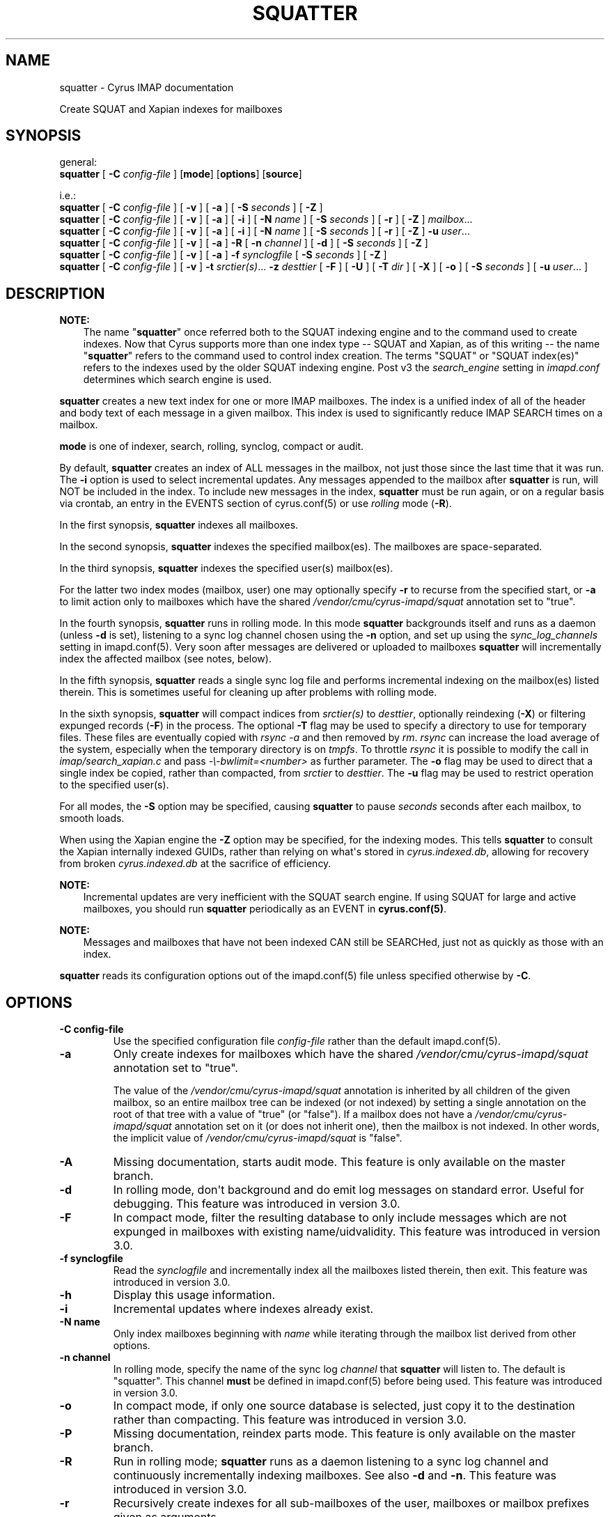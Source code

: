 .\" Man page generated from reStructuredText.
.
.TH "SQUATTER" "8" "February 17, 2020" "3.2.0" "Cyrus IMAP"
.SH NAME
squatter \- Cyrus IMAP documentation
.
.nr rst2man-indent-level 0
.
.de1 rstReportMargin
\\$1 \\n[an-margin]
level \\n[rst2man-indent-level]
level margin: \\n[rst2man-indent\\n[rst2man-indent-level]]
-
\\n[rst2man-indent0]
\\n[rst2man-indent1]
\\n[rst2man-indent2]
..
.de1 INDENT
.\" .rstReportMargin pre:
. RS \\$1
. nr rst2man-indent\\n[rst2man-indent-level] \\n[an-margin]
. nr rst2man-indent-level +1
.\" .rstReportMargin post:
..
.de UNINDENT
. RE
.\" indent \\n[an-margin]
.\" old: \\n[rst2man-indent\\n[rst2man-indent-level]]
.nr rst2man-indent-level -1
.\" new: \\n[rst2man-indent\\n[rst2man-indent-level]]
.in \\n[rst2man-indent\\n[rst2man-indent-level]]u
..
.sp
Create SQUAT and Xapian indexes for mailboxes
.SH SYNOPSIS
.sp
.nf
general:
\fBsquatter\fP [ \fB\-C\fP \fIconfig\-file\fP ] [\fBmode\fP] [\fBoptions\fP] [\fBsource\fP]

i.e.:
\fBsquatter\fP [ \fB\-C\fP \fIconfig\-file\fP ] [ \fB\-v\fP ] [ \fB\-a\fP ] [ \fB\-S\fP \fIseconds\fP ] [ \fB\-Z\fP ]
\fBsquatter\fP [ \fB\-C\fP \fIconfig\-file\fP ] [ \fB\-v\fP ] [ \fB\-a\fP ] [ \fB\-i\fP ] [ \fB\-N\fP \fIname\fP ] [ \fB\-S\fP \fIseconds\fP ] [ \fB\-r\fP ] [ \fB\-Z\fP ] \fImailbox\fP\&...
\fBsquatter\fP [ \fB\-C\fP \fIconfig\-file\fP ] [ \fB\-v\fP ] [ \fB\-a\fP ] [ \fB\-i\fP ] [ \fB\-N\fP \fIname\fP ] [ \fB\-S\fP \fIseconds\fP ] [ \fB\-r\fP ] [ \fB\-Z\fP ] \fB\-u\fP \fIuser\fP\&...
\fBsquatter\fP [ \fB\-C\fP \fIconfig\-file\fP ] [ \fB\-v\fP ] [ \fB\-a\fP ] \fB\-R\fP [ \fB\-n\fP \fIchannel\fP ] [ \fB\-d\fP ] [ \fB\-S\fP \fIseconds\fP ] [ \fB\-Z\fP ]
\fBsquatter\fP [ \fB\-C\fP \fIconfig\-file\fP ] [ \fB\-v\fP ] [ \fB\-a\fP ] \fB\-f\fP \fIsynclogfile\fP [ \fB\-S\fP \fIseconds\fP ] [ \fB\-Z\fP ]
\fBsquatter\fP [ \fB\-C\fP \fIconfig\-file\fP ] [ \fB\-v\fP ] \fB\-t\fP \fIsrctier(s)\fP\&... \fB\-z\fP \fIdesttier\fP [ \fB\-F\fP ] [ \fB\-U\fP ] [ \fB\-T\fP \fIdir\fP ] [ \fB\-X\fP ] [ \fB\-o\fP ] [ \fB\-S\fP \fIseconds\fP ] [ \fB\-u\fP \fIuser\fP\&... ]
.fi
.SH DESCRIPTION
.sp
\fBNOTE:\fP
.INDENT 0.0
.INDENT 3.5
The name "\fBsquatter\fP" once referred both to the SQUAT indexing
engine and to the command used to create indexes.  Now that Cyrus
supports more than one index type \-\- SQUAT and Xapian, as of this
writing \-\- the name "\fBsquatter\fP" refers to the command used to
control index creation.  The terms "SQUAT" or "SQUAT index(es)"
refers to the indexes used by the older SQUAT indexing engine.
Post v3 the \fIsearch_engine\fP setting in \fIimapd.conf\fP determines
which search engine is used.
.UNINDENT
.UNINDENT
.sp
\fBsquatter\fP creates a new text index for one or more IMAP mailboxes.
The index is a unified index of all of the header and body text
of each message in a given mailbox.  This index is used to significantly
reduce IMAP SEARCH times on a mailbox.
.sp
\fBmode\fP is one of indexer, search, rolling, synclog, compact or audit.
.sp
By default, \fBsquatter\fP creates an index of ALL messages in the
mailbox, not just those since the last time that it was run.  The
\fB\-i\fP option is used to select incremental updates.  Any messages
appended to the mailbox after \fBsquatter\fP is run, will NOT be included
in the index.  To include new messages in the index, \fBsquatter\fP must
be run again, or on a regular basis via crontab, an entry in the EVENTS
section of cyrus.conf(5) or use \fIrolling\fP mode (\fB\-R\fP).
.sp
In the first synopsis, \fBsquatter\fP indexes all mailboxes.
.sp
In the second synopsis, \fBsquatter\fP indexes the specified mailbox(es).
The mailboxes are space\-separated.
.sp
In the third synopsis, \fBsquatter\fP indexes the specified user(s)
mailbox(es).
.sp
For the latter two index modes (mailbox, user) one
may optionally specify \fB\-r\fP to recurse from the specified start, or
\fB\-a\fP to limit action only to mailboxes which have the shared
\fI/vendor/cmu/cyrus\-imapd/squat\fP annotation set to "true".
.sp
In the fourth synopsis, \fBsquatter\fP runs in rolling mode.  In this
mode \fBsquatter\fP backgrounds itself and runs as a daemon (unless
\fB\-d\fP is set), listening to a sync log channel chosen using the \fB\-n\fP
option, and set up using the \fIsync_log_channels\fP setting in
imapd.conf(5)\&.  Very soon after messages are delivered or
uploaded to mailboxes \fBsquatter\fP will incrementally index the
affected mailbox (see notes, below).
.sp
In the fifth synopsis, \fBsquatter\fP reads a single sync log file and
performs incremental indexing on the mailbox(es) listed therein.  This
is sometimes useful for cleaning up after problems with rolling mode.
.sp
In the sixth synopsis, \fBsquatter\fP will compact indices from
\fIsrctier(s)\fP to \fIdesttier\fP, optionally reindexing (\fB\-X\fP) or filtering
expunged records (\fB\-F\fP) in the process.  The optional \fB\-T\fP flag may be
used to specify a directory to use for temporary files.  These files are
eventually copied with \fIrsync \-a\fP and then removed by \fIrm\fP\&.
\fIrsync\fP can increase the load average of the system, especially when the
temporary directory is on \fItmpfs\fP\&.  To throttle \fIrsync\fP it is possible to
modify the call in \fIimap/search_xapian.c\fP and pass \fI\-\e\-bwlimit=<number>\fP as further
parameter.  The \fB\-o\fP flag may be used to direct that a single index be
copied, rather than compacted, from \fIsrctier\fP to \fIdesttier\fP\&.  The \fB\-u\fP flag
may be used to restrict operation to the specified user(s).
.sp
For all modes, the \fB\-S\fP option may be specified, causing \fBsquatter\fP to
pause \fIseconds\fP seconds after each mailbox, to smooth loads.
.sp
When using the Xapian engine the \fB\-Z\fP option may be specified, for
the indexing modes.  This tells \fBsquatter\fP to consult the Xapian
internally indexed GUIDs, rather than relying on what\(aqs stored in
\fIcyrus.indexed.db\fP, allowing for recovery from broken
\fIcyrus.indexed.db\fP at the sacrifice of efficiency.
.sp
\fBNOTE:\fP
.INDENT 0.0
.INDENT 3.5
Incremental updates are very inefficient with the SQUAT search
engine.  If using SQUAT for large and active mailboxes, you should
run \fBsquatter\fP periodically as an EVENT in \fBcyrus.conf(5)\fP\&.
.UNINDENT
.UNINDENT
.sp
\fBNOTE:\fP
.INDENT 0.0
.INDENT 3.5
Messages and mailboxes that have not been indexed CAN still be
SEARCHed, just not as quickly as those with an index.
.UNINDENT
.UNINDENT
.sp
\fBsquatter\fP reads its configuration options out of the imapd.conf(5) file unless specified otherwise by \fB\-C\fP\&.
.SH OPTIONS
.INDENT 0.0
.TP
.B \-C config\-file
Use the specified configuration file \fIconfig\-file\fP rather than the default imapd.conf(5)\&.
.UNINDENT
.INDENT 0.0
.TP
.B \-a
Only create indexes for mailboxes which have the shared
\fI/vendor/cmu/cyrus\-imapd/squat\fP annotation set to "true".
.sp
The value of the \fI/vendor/cmu/cyrus\-imapd/squat\fP annotation is
inherited by all children of the given mailbox, so an entire
mailbox tree can be indexed (or not indexed) by setting a single
annotation on the root of that tree with a value of "true" (or
"false").  If a mailbox does not have a
\fI/vendor/cmu/cyrus\-imapd/squat\fP annotation set on it (or does not
inherit one), then the mailbox is not indexed. In other words, the
implicit value of \fI/vendor/cmu/cyrus\-imapd/squat\fP is "false".
.UNINDENT
.INDENT 0.0
.TP
.B \-A
Missing documentation, starts audit mode.
This feature is only available on the master branch.
.UNINDENT
.INDENT 0.0
.TP
.B \-d
In rolling mode, don\(aqt background and do emit log messages on
standard error.  Useful for debugging.
This feature was introduced in version 3.0.
.UNINDENT
.INDENT 0.0
.TP
.B \-F
In compact mode, filter the resulting database to only include
messages which are not expunged in mailboxes with existing
name/uidvalidity.
This feature was introduced in version 3.0.
.UNINDENT
.INDENT 0.0
.TP
.B \-f synclogfile
Read the \fIsynclogfile\fP and incrementally index all the mailboxes
listed therein, then exit.
This feature was introduced in version 3.0.
.UNINDENT
.INDENT 0.0
.TP
.B \-h
Display this usage information.
.UNINDENT
.INDENT 0.0
.TP
.B \-i
Incremental updates where indexes already exist.
.UNINDENT
.INDENT 0.0
.TP
.B \-N name
Only index mailboxes beginning with \fIname\fP while iterating through
the mailbox list derived from other options.
.UNINDENT
.INDENT 0.0
.TP
.B \-n channel
In rolling mode, specify the name of the sync log \fIchannel\fP that
\fBsquatter\fP will listen to.  The default is "squatter".  This
channel \fBmust\fP be defined in imapd.conf(5) before
being used.
This feature was introduced in version 3.0.
.UNINDENT
.INDENT 0.0
.TP
.B \-o
In compact mode, if only one source database is selected, just copy
it to the destination rather than compacting.
This feature was introduced in version 3.0.
.UNINDENT
.INDENT 0.0
.TP
.B \-P
Missing documentation, reindex parts mode.
This feature is only available on the master branch.
.UNINDENT
.INDENT 0.0
.TP
.B \-R
Run in rolling mode; \fBsquatter\fP runs as a daemon listening to a
sync log channel and continuously incrementally indexing mailboxes.
See also \fB\-d\fP and \fB\-n\fP\&.
This feature was introduced in version 3.0.
.UNINDENT
.INDENT 0.0
.TP
.B \-r
Recursively create indexes for all sub\-mailboxes of the user,
mailboxes or mailbox prefixes given as arguments.
.UNINDENT
.INDENT 0.0
.TP
.B \-S seconds
After processing each mailbox, sleep for "seconds" before
continuing. Can be used to provide some load balancing.  Accepts
fractional amounts. This feature was introduced in version 3.0.
.UNINDENT
.INDENT 0.0
.TP
.B \-T directory
When indexing, work on a temporary copy of the search engine
databases in \fIdirectory\fP\&.  That directory would typically be on
some very fast filesystem, like an SSD or tmpfs.  This option may
not work with all search engines, but it\(aqs only effect is to speed
up initial indexing.
Xapian only.
This feature was introduced in version 3.0.
.UNINDENT
.INDENT 0.0
.TP
.B \-t srctier...
In compact mode, the comma\-separated source tier(s) for the compacted
indices.  At least one source tier must be specified in compact mode.
Xapian only.
This feature was introduced in version 3.0.
.UNINDENT
.INDENT 0.0
.TP
.B \-u
Extra options refer to usernames (e.g. \fI\%foo@bar.com\fP) rather than
mailbox names.  Usernames are space\-separated.
This feature was introduced in version 3.0.
.UNINDENT
.INDENT 0.0
.TP
.B \-U
In compact mode, only compact if re\-indexing.
Xapian only.
This feature is only available on the master branch.
.UNINDENT
.INDENT 0.0
.TP
.B \-v
Increase the verbosity of progress/status messages.  Sometimes additional messages
are emitted on the terminal with this option and the messages are unconditionally sent
to syslog.  Sometimes messages are sent to syslog, only if \-v is provided.  In rolling and
synclog modes, \-vv sends even more messages to syslog.
.UNINDENT
.INDENT 0.0
.TP
.B \-X
Reindex all the messages before compacting.  This mode reads all
the lists of messages indexed by the listed tiers, and re\-indexes
them into a temporary database before compacting that into place.
Xapian only.
This feature was introduced in version 3.0.
.UNINDENT
.INDENT 0.0
.TP
.B \-z desttier
In compact mode, the destination tier for the compacted indices.
This must be specified in compact mode.
Xapian only.
This feature was introduced in version 3.0.
.UNINDENT
.INDENT 0.0
.TP
.B \-Z
When indexing messages, use the Xapian internal cyrusid rather than
referencing the ranges of already indexed messages to know if a
particular message is indexed.  Useful if the ranges get out of
sync with the actual messages (e.g. if files on a tier are lost)
Xapian only.
This feature is only available on the master branch.
.UNINDENT
.SH EXAMPLES
.sp
\fBsquatter\fP is typically deployed via entries in
cyrus.conf(5), in either the DAEMON or EVENTS sections.
.sp
For the older SQUAT search engine, which offers poor performance in
rolling mode (\-R) we recommend triggering periodic runs via entries in
the EVENTS section, as follows:
.sp
Sample entries from the EVENTS section of cyrus.conf(5) for
periodic \fBsquatter\fP runs:
.INDENT 0.0
.INDENT 3.5
.sp
.nf
EVENTS {
    # reindex changed mailboxes (fulltext) approximately every three hours
    squatter1   cmd="/usr/bin/ionice \-c idle /usr/lib/cyrus/bin/squatter \-i" period=180

    # reindex all mailboxes (fulltext) daily
    squattera   cmd="/usr/lib/cyrus/bin/squatter" at=0117
}
.fi
.UNINDENT
.UNINDENT
.sp
For the newer Xapian search engine, and with sufficiently fast storage,
the rolling mode (\-R) offers advantages.  Use of rolling mode requires
that \fBsquatter\fP be invoked in the DAEMON section.
.sp
Sample entries for the DAEMON section of cyrus.conf(5) for
rolling \fBsquatter\fP operation:
.INDENT 0.0
.INDENT 3.5
.sp
.nf
DAEMON {
  # run a rolling squatter using the default sync_log channel "squatter"
  squatter cmd="squatter \-R"

  # run a rolling squatter using a specific sync_log channel
  squatter cmd="squatter \-R \-n indexer"
}
.fi
.UNINDENT
.UNINDENT
.sp
\fBNOTE:\fP
.INDENT 0.0
.INDENT 3.5
When using the \fI\-R\fP rolling mode, you MUST enable sync_log
operation in imapd.conf(5) via the \fIsync_log: on\fP
setting, and MUST define a sync_log channel via the
\fIsync_log_channels:\fP setting.  If also using replication, you must
either explicitly specify your replication sync_log channel via the
\fIsync_log_channels\fP directive with a name, or specify the default
empty name with "" (the two\-character string U+22 U+22).  [Please
see imapd.conf(5) for details].
.UNINDENT
.UNINDENT
.sp
\fBNOTE:\fP
.INDENT 0.0
.INDENT 3.5
When configuring rolling search indexing on a \fBreplica\fP, one must
consider whether sync_logs will be written at all.  In this case,
please consider the setting \fIsync_log_unsuppressable_channels\fP to
ensure that the sync_log channel upon which one\(aqs squatter instance
depends will continue to be written.  See imapd.conf(5)
for details.
.UNINDENT
.UNINDENT
.sp
\fBNOTE:\fP
.INDENT 0.0
.INDENT 3.5
When using the Xapian search engine, you must define various
settings in imapd.conf(5)\&.  Please read all relevant
Xapian documentation in this release before using Xapian.
.UNINDENT
.UNINDENT
.sp
[NB: More examples needed]
.SH HISTORY
.sp
Support for additional search engines was added in version 3.0.
.sp
The following command\-line switches were added in version 3.0:
.INDENT 0.0
.INDENT 3.5
.sp
.nf
\fB\-F \-R \-X \-d \-f \-o \-u\fP
.fi
.UNINDENT
.UNINDENT
.sp
The following command\-line settings were added in version 3.0:
.INDENT 0.0
.INDENT 3.5
.sp
.nf
\fB\-S\fP \fI<seconds>\fP, \fB\-T\fP \fI<directory>\fP, \fB\-f\fP \fI<synclogfile>\fP, \fB\-n\fP \fI<channel>\fP, \fB\-t\fP \fIsrctier\fP\&..., \fB\-z\fP \fIdesttier\fP
.fi
.UNINDENT
.UNINDENT
.SH FILES
.sp
/etc/imapd.conf,
/etc/cyrus.conf
.SH SEE ALSO
.sp
imapd.conf(5), cyrus.conf(5)
.SH AUTHOR
The Cyrus Team, Nic Bernstein (Onlight)
.SH COPYRIGHT
1993-2018, The Cyrus Team
.\" Generated by docutils manpage writer.
.
